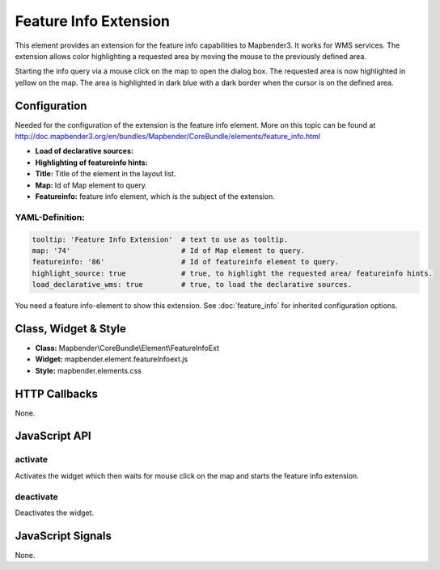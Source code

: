 .. _feature_info_extension:

Feature Info Extension
***********************

This element provides an extension for the feature info capabilities to Mapbender3. It works for WMS services.
The extension allows color highlighting a requested area by moving the mouse to the previously defined area.

Starting the info query via a mouse click on the map to open the dialog box. The requested area is now highlighted in yellow on the map. The area is highlighted in dark blue with a dark border when the cursor is on the defined area.

.. image:: ../../../../../figures/feature_info_extension.png
     :scale: 80

Configuration
=============

.. image:: ../../../../../figures/feature_info_extension_configuration.png
     :scale: 80

Needed for the configuration of the extension is the feature info element. More on this topic can be found at http://doc.mapbender3.org/en/bundles/Mapbender/CoreBundle/elements/feature_info.html

* **Load of declarative sources:**
* **Highlighting of featureinfo hints:** 
* **Title:** Title of the element in the layout list.
* **Map:** Id of Map element to query.
* **Featureinfo:** feature info element, which is the subject of the extension.


YAML-Definition:
----

.. code-block:: yaml


   tooltip: 'Feature Info Extension'  # text to use as tooltip.
   map: '74'                          # Id of Map element to query.
   featureinfo: '86'                  # Id of featureinfo element to query.
   highlight_source: true             # true, to highlight the requested area/ featureinfo hints.
   load_declarative_wms: true         # true, to load the declarative sources.


You need a feature info-element to show this extension. See :doc:`feature_info` for inherited configuration options. 

Class, Widget & Style
============================

* **Class:** Mapbender\\CoreBundle\\Element\\FeatureInfoExt
* **Widget:** mapbender.element.featureInfoext.js
* **Style:** mapbender.elements.css

HTTP Callbacks
==============

None.

JavaScript API
==============

activate
--------

Activates the widget which then waits for mouse click on the map and starts the feature info extension.

deactivate
----------
Deactivates the widget.

JavaScript Signals
==================

None.

